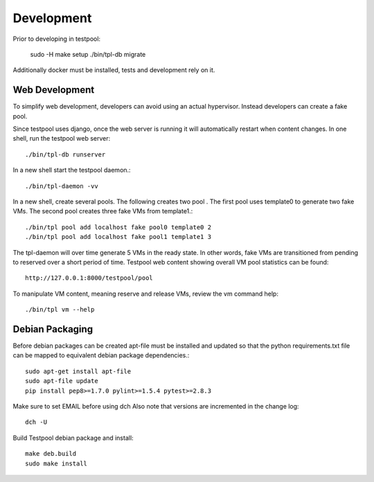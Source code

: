 .. _DevelopmentAnchor:

Development
***********

Prior to developing in testpool:

  sudo -H make setup
  ./bin/tpl-db migrate

Additionally docker must be installed, tests and development rely on it.

Web Development
===============

To simplify web development, developers can avoid using an actual hypervisor.
Instead developers can create a fake pool.

Since testpool uses django, once the web server is running it will 
automatically restart when content changes. In one shell, run the testpool
web server::

  ./bin/tpl-db runserver

In a new shell start the testpool daemon.::

  ./bin/tpl-daemon -vv

In a new shell, create several pools. The following creates two pool .
The first pool uses template0 to generate two fake VMs. The second pool
creates three fake VMs from template1.::

  ./bin/tpl pool add localhost fake pool0 template0 2
  ./bin/tpl pool add localhost fake pool1 template1 3

The tpl-daemon will over time generate 5 VMs in the ready state. In other
words, fake VMs are transitioned from pending to reserved over a short
period of time. Testpool web content showing overall VM pool statistics can 
be found::

  http://127.0.0.1:8000/testpool/pool

To manipulate VM content, meaning reserve and release VMs, review the vm
command help::

  ./bin/tpl vm --help

Debian Packaging
================

Before debian packages can be created apt-file must be installed and updated
so that the python requirements.txt file can be mapped to equivalent 
debian package dependencies.::

  sudo apt-get install apt-file
  sudo apt-file update
  pip install pep8>=1.7.0 pylint>=1.5.4 pytest>=2.8.3

Make sure to set EMAIL before using dch
Also note that versions are incremented in the change log::

  dch -U

Build Testpool debian package and install::

  make deb.build
  sudo make install

